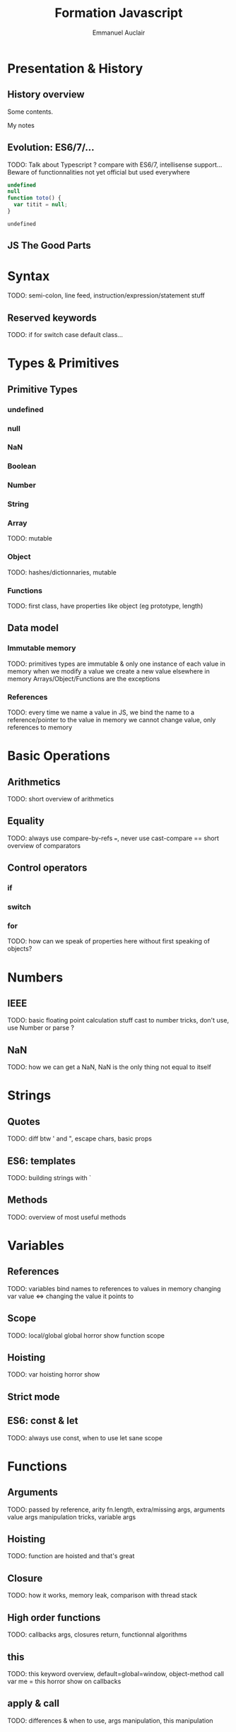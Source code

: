#+TITLE: Formation Javascript
#+AUTHOR: Emmanuel Auclair
#+OPTIONS: toc:1
#+OPTIONS: reveal_center:t reveal_width:1200 reveal_height:800
#+REVEAL_HLEVEL: 2
# #+REVEAL_ROOT: ./reveal.js
#+REVEAL_TRANS: none
#+REVEAL_THEME: night
#+REVEAL_DEFAULT_FRAG_STYLE: appear

* Presentation & History
** History overview

   Some contents.

   #+BEGIN_NOTES
   My notes
   #+END_NOTES

** Evolution: ES6/7/...
   TODO: Talk about Typescript ? compare with ES6/7, intellisense support...
   Beware of functionnalities not yet official but used everywhere

   #+BEGIN_SRC js :exports both
   undefined
   null
   function toto() {
     var titit = null;
   }
   #+END_SRC
   #+RESULTS:
   : undefined

** JS The Good Parts

* Syntax
  TODO: semi-colon, line feed, instruction/expression/statement stuff
** Reserved keywords
   TODO: if for switch case default class...
* Types & Primitives
** Primitive Types
*** undefined
*** null
*** NaN
*** Boolean
*** Number
*** String
*** Array
    TODO: mutable
*** Object
    TODO: hashes/dictionnaries, mutable
*** Functions
    TODO: first class, have properties like object (eg prototype, length)
** Data model
*** Immutable memory
    TODO: primitives types are immutable & only one instance of each value in memory
    when we modify a value we create a new value elsewhere in memory
    Arrays/Object/Functions are the exceptions
*** References
    TODO: every time we name a value in JS, we bind the name to a reference/pointer to the value in memory
    we cannot change value, only references to memory
* Basic Operations
** Arithmetics
   TODO: short overview of arithmetics
** Equality
   TODO: always use compare-by-refs ===, never use cast-compare ==
   short overview of comparators
** Control operators
*** if
*** switch
*** for
    TODO: how can we speak of properties here without first speaking of objects?
* Numbers
** IEEE
   TODO: basic floating point calculation stuff
   cast to number tricks, don't use, use Number or parse ?
** NaN
   TODO: how we can get a NaN, NaN is the only thing not equal to itself
* Strings
** Quotes
   TODO: diff btw ' and ", escape chars, basic props
** ES6: templates
   TODO: building strings with `
** Methods
   TODO: overview of most useful methods
* Variables
** References
   TODO: variables bind names to references to values in memory
   changing var value <=> changing the value it points to
** Scope
   TODO: local/global
   global horror show
   function scope
** Hoisting
   TODO: var hoisting horror show
** Strict mode
** ES6: const & let
   TODO: always use const, when to use let
   sane scope
* Functions
** Arguments
   TODO: passed by reference, arity fn.length, extra/missing args, arguments value
   args manipulation tricks, variable args
** Hoisting
   TODO: function are hoisted and that's great
** Closure
   TODO: how it works, memory leak, comparison with thread stack
** High order functions
   TODO: callbacks args, closures return, functionnal algorithms
** this
   TODO: this keyword overview, default=global=window, object-method call
   var me = this horror show on callbacks
** apply & call
   TODO: differences & when to use, args manipulation, this manipulation
** ES6: arrow functions
   TODO: possible syntaxes, this difference, use everywhere
** ES6: arguments spread
   TODO: variable arguments, args manipulation
** ES6: arguments destructuring
   TODO: how can I speak of this here without first speaking of arrays ?
* Arrays
** Methods
   TODO: basic methods (splice, slice, length, push, pop, concat...)
   for(var in array)
*** Array Equality
** High order methods
   TODO: filter, map, reduce
** Typed Arrays
   TODO: UInt8Array etc
** ES6: destructuring
   TODO: introduce destructuring, compare with ES5 code
** ES6: spread
   TODO: introduce array manipulations with spread
   talk about immutability ?
* Objects
** Properties
*** Getting/Setting
    TODO: ["prop"] .prop, dynamique
    impact on performances
*** Deleting
    TODO: delete, = undefined
    impact on performances
*** Methods
    TODO: invoke, consequences on this
*** Object Equality
** ES6: properties shortcut
** Prototype
   TODO: explain prototype chain
   hasOwnProperty, for(var in object)
** new & Contructor functions
   TODO: explain how it works, traditionnal pattern
   impact on performances
** ES6: Object.create
   TODO: easy prototype pattern
** ES6: classes
   TODO: for OOP fans, not hoisted :(
** ES7: spread
   TODO: introduce objects merge with spread
   talk about immutability ?
* Asynchronocity
** Execution model
   TODO: single threaded, asynchronous
   Tasks, micro-tasks ?
** Exceptions
   TODO: try/catch
** Callbacks
   TODO: standard Node form, callback hell, pyramid of doom
** setTimeout/setInterval
** ES6: Promises
   TODO: why, how it works
   advantages & inconvenients (spread like a virus)
** ES7: async/await
   TODO: how it works, inconvenients (spread like a virus)
* Tools
** NPM
** Yarn
** Eslint
** Babel
** Webpack
** Chrome debugger
* Misc
** Node
** ES6/7/Node modules
** Date
** Lodash
** Immutability
